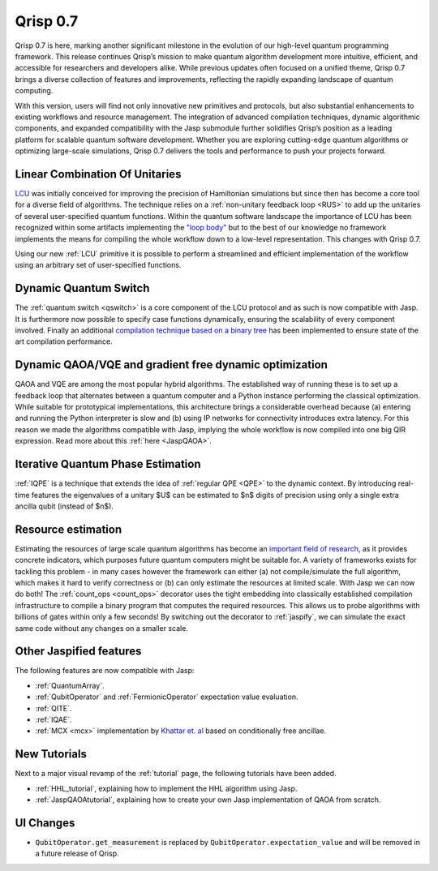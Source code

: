 .. _v0.7:

Qrisp 0.7
=========

Qrisp 0.7 is here, marking another significant milestone in the evolution of our high-level quantum programming framework. This release continues Qrisp’s mission to make quantum algorithm development more intuitive, efficient, and accessible for researchers and developers alike. While previous updates often focused on a unified theme, Qrisp 0.7 brings a diverse collection of features and improvements, reflecting the rapidly expanding landscape of quantum computing.

With this version, users will find not only innovative new primitives and protocols, but also substantial enhancements to existing workflows and resource management. The integration of advanced compilation techniques, dynamic algorithmic components, and expanded compatibility with the Jasp submodule further solidifies Qrisp’s position as a leading platform for scalable quantum software development. Whether you are exploring cutting-edge quantum algorithms or optimizing large-scale simulations, Qrisp 0.7 delivers the tools and performance to push your projects forward.

Linear Combination Of Unitaries
-------------------------------

`LCU <https://arxiv.org/abs/1202.5822>`_ was initially conceived for improving the precision of Hamiltonian simulations but since then has become a core tool for a diverse field of  algorithms. The technique relies on a :ref:`non-unitary feedback loop <RUS>` to add up the unitaries of several user-specified quantum functions. Within the quantum software landscape the importance of LCU has been recognized within some artifacts implementing the `"loop body" <https://github.com/Classiq/classiq-library/blob/main/tutorials/classiq_101/quantum_primitives/linear_combination_of_unitaries/linear_combination_of_unitaries.ipynb>`_ but to the best of our knowledge no framework implements the means for compiling the whole workflow down to a low-level representation. This changes with Qrisp 0.7.

Using our new :ref:`LCU` primitive it is possible to perform a streamlined and efficient implementation of the workflow using an arbitrary set of user-specified functions.

Dynamic Quantum Switch
----------------------

The :ref:`quantum switch <qswitch>` is a core component of the LCU protocol and as such is now compatible with Jasp. It is furthermore now possible to specify case functions dynamically, ensuring the scalability of every component involved. Finally an additional `compilation technique based on a binary tree <https://arxiv.org/pdf/2407.17966v1>`_ has been implemented to ensure state of the art compilation performance.

Dynamic QAOA/VQE and gradient free dynamic optimization
-------------------------------------------------------

QAOA and VQE are among the most popular hybrid algorithms. The established way of running these is to set up a feedback loop that alternates between a quantum computer and a Python instance performing the classical optimization. While suitable for prototypical implementations, this architecture brings a considerable overhead because (a) entering and running the Python interpreter is slow and (b) using IP networks for connectivity introduces extra latency. For this reason we made the algorithms compatible with Jasp, implying the whole workflow is now compiled into one big QIR expression. Read more about this :ref:`here <JaspQAOA>`.

.. image:: optimization_loop.png
    :align: center

Iterative Quantum Phase Estimation
----------------------------------

:ref:`IQPE` is a technique that extends the idea of :ref:`regular QPE <QPE>` to the dynamic context. By introducing real-time features the eigenvalues of a unitary $U$ can be estimated to $n$ digits of precision using only a single extra ancilla qubit (instead of $n$).

Resource estimation
-------------------

Estimating the resources of large scale quantum algorithms has become an `important field of research <https://qre2024.quantumresource.org/>`_, as it provides concrete indicators, which purposes future quantum computers might be suitable for. A variety of frameworks exists for tackling this problem - in many cases however the framework can either (a) not compile/simulate the full algorithm, which makes it hard to verify correctness or (b) can only estimate the resources at limited scale. With Jasp we can now do both! The :ref:`count_ops <count_ops>` decorator uses the tight embedding into classically established compilation infrastructure to compile a binary program that computes the required resources. This allows us to probe algorithms with billions of gates within only a few seconds! By switching out the decorator to :ref:`jaspify`, we can simulate the exact same code without any changes on a smaller scale.

Other Jaspified features
------------------------

The following features are now compatible with Jasp:

* :ref:`QuantumArray`.
* :ref:`QubitOperator` and :ref:`FermionicOperator` expectation value evaluation.
* :ref:`QITE`.
* :ref:`IQAE`.
* :ref:`MCX <mcx>` implementation by `Khattar et. al <https://arxiv.org/pdf/2407.17966v1>`_ based on conditionally free ancillae.

New Tutorials
-------------

Next to a major visual revamp of the :ref:`tutorial` page, the following tutorials have been added.

* :ref:`HHL_tutorial`, explaining how to implement the HHL algorithm using Jasp.
* :ref:`JaspQAOAtutorial`, explaining how to create your own Jasp implementation of QAOA from scratch.

UI Changes
----------

* ``QubitOperator.get_measurement`` is replaced by ``QubitOperator.expectation_value`` and will be removed in a future release of Qrisp.